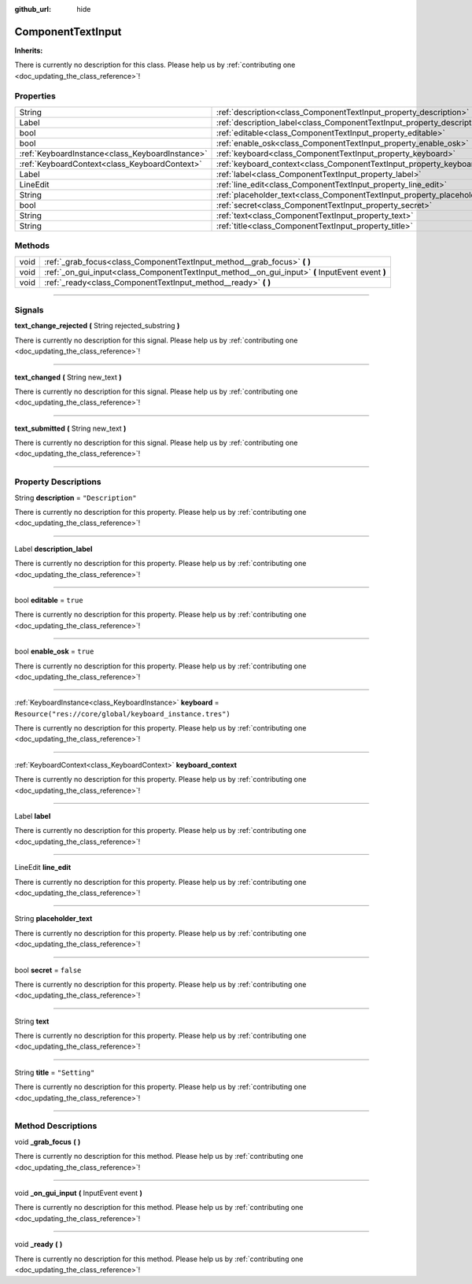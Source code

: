 :github_url: hide

.. DO NOT EDIT THIS FILE!!!
.. Generated automatically from Godot engine sources.
.. Generator: https://github.com/godotengine/godot/tree/master/doc/tools/make_rst.py.
.. XML source: https://github.com/godotengine/godot/tree/master/api/classes/ComponentTextInput.xml.

.. _class_ComponentTextInput:

ComponentTextInput
==================

**Inherits:** 

.. container:: contribute

	There is currently no description for this class. Please help us by :ref:`contributing one <doc_updating_the_class_reference>`!

.. rst-class:: classref-reftable-group

Properties
----------

.. table::
   :widths: auto

   +-------------------------------------------------+-------------------------------------------------------------------------------+----------------------------------------------------------+
   | String                                          | :ref:`description<class_ComponentTextInput_property_description>`             | ``"Description"``                                        |
   +-------------------------------------------------+-------------------------------------------------------------------------------+----------------------------------------------------------+
   | Label                                           | :ref:`description_label<class_ComponentTextInput_property_description_label>` |                                                          |
   +-------------------------------------------------+-------------------------------------------------------------------------------+----------------------------------------------------------+
   | bool                                            | :ref:`editable<class_ComponentTextInput_property_editable>`                   | ``true``                                                 |
   +-------------------------------------------------+-------------------------------------------------------------------------------+----------------------------------------------------------+
   | bool                                            | :ref:`enable_osk<class_ComponentTextInput_property_enable_osk>`               | ``true``                                                 |
   +-------------------------------------------------+-------------------------------------------------------------------------------+----------------------------------------------------------+
   | :ref:`KeyboardInstance<class_KeyboardInstance>` | :ref:`keyboard<class_ComponentTextInput_property_keyboard>`                   | ``Resource("res://core/global/keyboard_instance.tres")`` |
   +-------------------------------------------------+-------------------------------------------------------------------------------+----------------------------------------------------------+
   | :ref:`KeyboardContext<class_KeyboardContext>`   | :ref:`keyboard_context<class_ComponentTextInput_property_keyboard_context>`   |                                                          |
   +-------------------------------------------------+-------------------------------------------------------------------------------+----------------------------------------------------------+
   | Label                                           | :ref:`label<class_ComponentTextInput_property_label>`                         |                                                          |
   +-------------------------------------------------+-------------------------------------------------------------------------------+----------------------------------------------------------+
   | LineEdit                                        | :ref:`line_edit<class_ComponentTextInput_property_line_edit>`                 |                                                          |
   +-------------------------------------------------+-------------------------------------------------------------------------------+----------------------------------------------------------+
   | String                                          | :ref:`placeholder_text<class_ComponentTextInput_property_placeholder_text>`   |                                                          |
   +-------------------------------------------------+-------------------------------------------------------------------------------+----------------------------------------------------------+
   | bool                                            | :ref:`secret<class_ComponentTextInput_property_secret>`                       | ``false``                                                |
   +-------------------------------------------------+-------------------------------------------------------------------------------+----------------------------------------------------------+
   | String                                          | :ref:`text<class_ComponentTextInput_property_text>`                           |                                                          |
   +-------------------------------------------------+-------------------------------------------------------------------------------+----------------------------------------------------------+
   | String                                          | :ref:`title<class_ComponentTextInput_property_title>`                         | ``"Setting"``                                            |
   +-------------------------------------------------+-------------------------------------------------------------------------------+----------------------------------------------------------+

.. rst-class:: classref-reftable-group

Methods
-------

.. table::
   :widths: auto

   +------+--------------------------------------------------------------------------------------------------+
   | void | :ref:`_grab_focus<class_ComponentTextInput_method__grab_focus>` **(** **)**                      |
   +------+--------------------------------------------------------------------------------------------------+
   | void | :ref:`_on_gui_input<class_ComponentTextInput_method__on_gui_input>` **(** InputEvent event **)** |
   +------+--------------------------------------------------------------------------------------------------+
   | void | :ref:`_ready<class_ComponentTextInput_method__ready>` **(** **)**                                |
   +------+--------------------------------------------------------------------------------------------------+

.. rst-class:: classref-section-separator

----

.. rst-class:: classref-descriptions-group

Signals
-------

.. _class_ComponentTextInput_signal_text_change_rejected:

.. rst-class:: classref-signal

**text_change_rejected** **(** String rejected_substring **)**

.. container:: contribute

	There is currently no description for this signal. Please help us by :ref:`contributing one <doc_updating_the_class_reference>`!

.. rst-class:: classref-item-separator

----

.. _class_ComponentTextInput_signal_text_changed:

.. rst-class:: classref-signal

**text_changed** **(** String new_text **)**

.. container:: contribute

	There is currently no description for this signal. Please help us by :ref:`contributing one <doc_updating_the_class_reference>`!

.. rst-class:: classref-item-separator

----

.. _class_ComponentTextInput_signal_text_submitted:

.. rst-class:: classref-signal

**text_submitted** **(** String new_text **)**

.. container:: contribute

	There is currently no description for this signal. Please help us by :ref:`contributing one <doc_updating_the_class_reference>`!

.. rst-class:: classref-section-separator

----

.. rst-class:: classref-descriptions-group

Property Descriptions
---------------------

.. _class_ComponentTextInput_property_description:

.. rst-class:: classref-property

String **description** = ``"Description"``

.. container:: contribute

	There is currently no description for this property. Please help us by :ref:`contributing one <doc_updating_the_class_reference>`!

.. rst-class:: classref-item-separator

----

.. _class_ComponentTextInput_property_description_label:

.. rst-class:: classref-property

Label **description_label**

.. container:: contribute

	There is currently no description for this property. Please help us by :ref:`contributing one <doc_updating_the_class_reference>`!

.. rst-class:: classref-item-separator

----

.. _class_ComponentTextInput_property_editable:

.. rst-class:: classref-property

bool **editable** = ``true``

.. container:: contribute

	There is currently no description for this property. Please help us by :ref:`contributing one <doc_updating_the_class_reference>`!

.. rst-class:: classref-item-separator

----

.. _class_ComponentTextInput_property_enable_osk:

.. rst-class:: classref-property

bool **enable_osk** = ``true``

.. container:: contribute

	There is currently no description for this property. Please help us by :ref:`contributing one <doc_updating_the_class_reference>`!

.. rst-class:: classref-item-separator

----

.. _class_ComponentTextInput_property_keyboard:

.. rst-class:: classref-property

:ref:`KeyboardInstance<class_KeyboardInstance>` **keyboard** = ``Resource("res://core/global/keyboard_instance.tres")``

.. container:: contribute

	There is currently no description for this property. Please help us by :ref:`contributing one <doc_updating_the_class_reference>`!

.. rst-class:: classref-item-separator

----

.. _class_ComponentTextInput_property_keyboard_context:

.. rst-class:: classref-property

:ref:`KeyboardContext<class_KeyboardContext>` **keyboard_context**

.. container:: contribute

	There is currently no description for this property. Please help us by :ref:`contributing one <doc_updating_the_class_reference>`!

.. rst-class:: classref-item-separator

----

.. _class_ComponentTextInput_property_label:

.. rst-class:: classref-property

Label **label**

.. container:: contribute

	There is currently no description for this property. Please help us by :ref:`contributing one <doc_updating_the_class_reference>`!

.. rst-class:: classref-item-separator

----

.. _class_ComponentTextInput_property_line_edit:

.. rst-class:: classref-property

LineEdit **line_edit**

.. container:: contribute

	There is currently no description for this property. Please help us by :ref:`contributing one <doc_updating_the_class_reference>`!

.. rst-class:: classref-item-separator

----

.. _class_ComponentTextInput_property_placeholder_text:

.. rst-class:: classref-property

String **placeholder_text**

.. container:: contribute

	There is currently no description for this property. Please help us by :ref:`contributing one <doc_updating_the_class_reference>`!

.. rst-class:: classref-item-separator

----

.. _class_ComponentTextInput_property_secret:

.. rst-class:: classref-property

bool **secret** = ``false``

.. container:: contribute

	There is currently no description for this property. Please help us by :ref:`contributing one <doc_updating_the_class_reference>`!

.. rst-class:: classref-item-separator

----

.. _class_ComponentTextInput_property_text:

.. rst-class:: classref-property

String **text**

.. container:: contribute

	There is currently no description for this property. Please help us by :ref:`contributing one <doc_updating_the_class_reference>`!

.. rst-class:: classref-item-separator

----

.. _class_ComponentTextInput_property_title:

.. rst-class:: classref-property

String **title** = ``"Setting"``

.. container:: contribute

	There is currently no description for this property. Please help us by :ref:`contributing one <doc_updating_the_class_reference>`!

.. rst-class:: classref-section-separator

----

.. rst-class:: classref-descriptions-group

Method Descriptions
-------------------

.. _class_ComponentTextInput_method__grab_focus:

.. rst-class:: classref-method

void **_grab_focus** **(** **)**

.. container:: contribute

	There is currently no description for this method. Please help us by :ref:`contributing one <doc_updating_the_class_reference>`!

.. rst-class:: classref-item-separator

----

.. _class_ComponentTextInput_method__on_gui_input:

.. rst-class:: classref-method

void **_on_gui_input** **(** InputEvent event **)**

.. container:: contribute

	There is currently no description for this method. Please help us by :ref:`contributing one <doc_updating_the_class_reference>`!

.. rst-class:: classref-item-separator

----

.. _class_ComponentTextInput_method__ready:

.. rst-class:: classref-method

void **_ready** **(** **)**

.. container:: contribute

	There is currently no description for this method. Please help us by :ref:`contributing one <doc_updating_the_class_reference>`!

.. |virtual| replace:: :abbr:`virtual (This method should typically be overridden by the user to have any effect.)`
.. |const| replace:: :abbr:`const (This method has no side effects. It doesn't modify any of the instance's member variables.)`
.. |vararg| replace:: :abbr:`vararg (This method accepts any number of arguments after the ones described here.)`
.. |constructor| replace:: :abbr:`constructor (This method is used to construct a type.)`
.. |static| replace:: :abbr:`static (This method doesn't need an instance to be called, so it can be called directly using the class name.)`
.. |operator| replace:: :abbr:`operator (This method describes a valid operator to use with this type as left-hand operand.)`
.. |bitfield| replace:: :abbr:`BitField (This value is an integer composed as a bitmask of the following flags.)`

